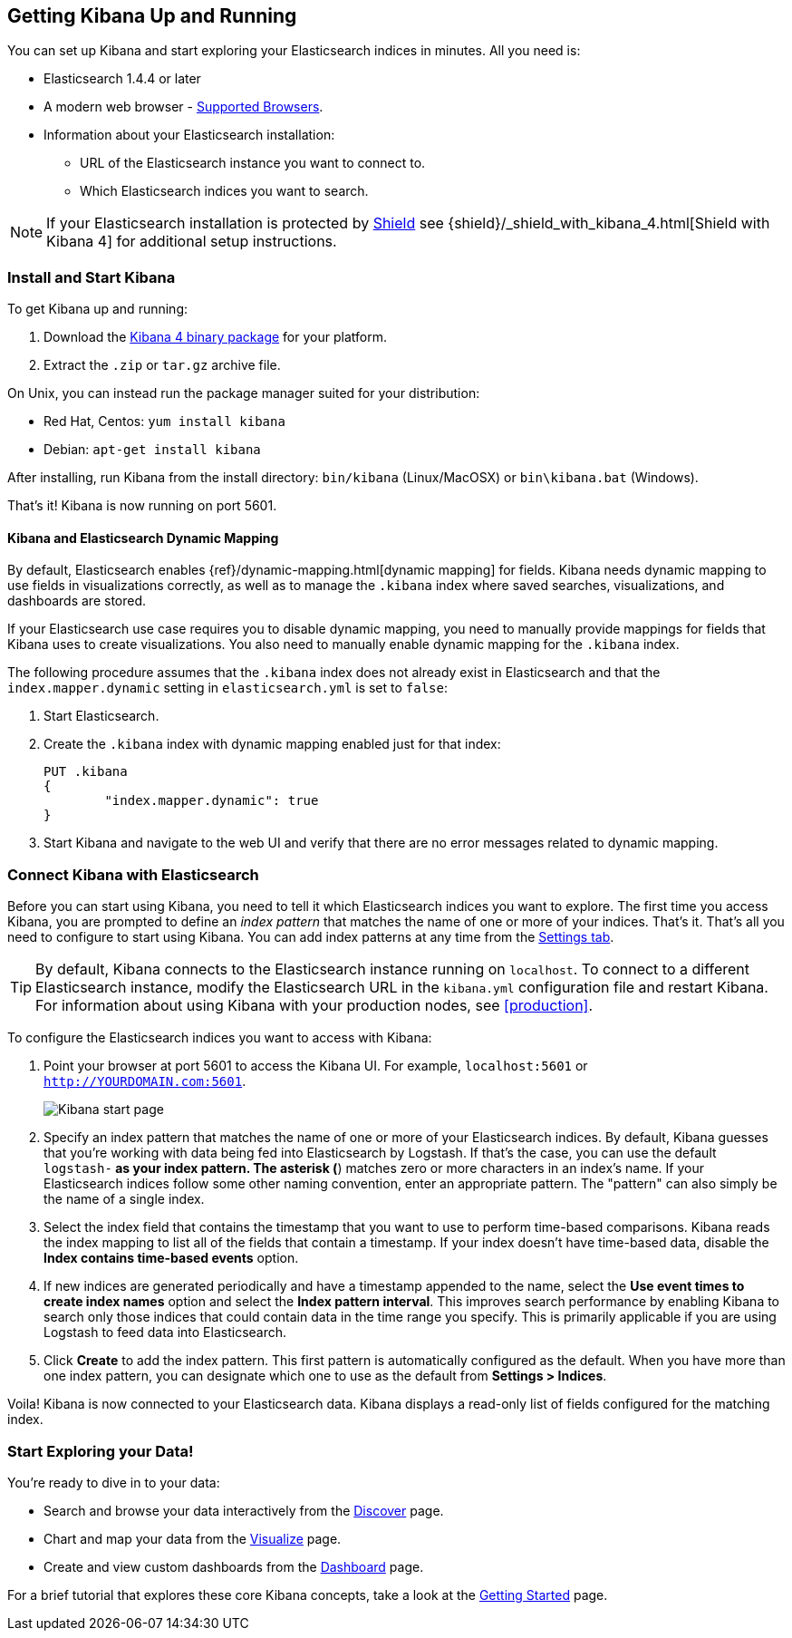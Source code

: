 [[setup]]
== Getting Kibana Up and Running
You can set up Kibana and start exploring your Elasticsearch indices in minutes.
All you need is:

* Elasticsearch 1.4.4 or later
* A modern web browser - http://www.elastic.co/subscriptions/matrix#matrix_browsers[Supported Browsers].
* Information about your Elasticsearch installation:
** URL of the Elasticsearch instance you want to connect to.
** Which Elasticsearch indices you want to search.

NOTE: If your Elasticsearch installation is protected by http://www.elastic.co/overview/shield/[Shield] see 
{shield}/_shield_with_kibana_4.html[Shield with Kibana 4] for additional setup instructions.

[float]
[[install]]
=== Install and Start Kibana

To get Kibana up and running:

. Download the https://www.elastic.co/downloads/kibana[Kibana 4 binary package] for your platform.
. Extract the `.zip` or `tar.gz` archive file.

On Unix, you can instead run the package manager suited for your distribution:

* Red Hat, Centos: `yum install kibana`
* Debian: `apt-get install kibana`

After installing, run Kibana from the install directory: `bin/kibana` (Linux/MacOSX) or `bin\kibana.bat` (Windows).

That's it! Kibana is now running on port 5601.

[float]
[[kibana-dynamic-mapping]]
==== Kibana and Elasticsearch Dynamic Mapping
By default, Elasticsearch enables {ref}/dynamic-mapping.html[dynamic mapping] for fields. Kibana needs dynamic mapping 
to use fields in visualizations correctly, as well as to manage the `.kibana` index where saved searches, 
visualizations, and dashboards are stored.

If your Elasticsearch use case requires you to disable dynamic mapping, you need to manually provide mappings for 
fields that Kibana uses to create visualizations. You also need to manually enable dynamic mapping for the `.kibana` 
index.

The following procedure assumes that the `.kibana` index does not already exist in Elasticsearch and that the
`index.mapper.dynamic` setting in `elasticsearch.yml` is set to `false`:

. Start Elasticsearch.
. Create the `.kibana` index with dynamic mapping enabled just for that index:
+
[source,shell]
PUT .kibana
{
	"index.mapper.dynamic": true
}
+
. Start Kibana and navigate to the web UI and verify that there are no error messages related to dynamic mapping.

[float]
[[connect]]
=== Connect Kibana with Elasticsearch
Before you can start using Kibana, you need to tell it which Elasticsearch indices you want to explore. The first time 
you access Kibana, you are prompted to define an _index pattern_ that matches the name of one or more of your indices. 
That's it. That's all you need to configure to start using Kibana. You can add index patterns at any time from the 
<<settings-create-pattern,Settings tab>>.

TIP: By default, Kibana connects to the Elasticsearch instance running on `localhost`. To connect to a different 
Elasticsearch instance, modify the Elasticsearch URL in the `kibana.yml` configuration file and restart Kibana. For 
information about using Kibana with your production nodes, see <<production>>.

To configure the Elasticsearch indices you want to access with Kibana:

. Point your browser at port 5601 to access the Kibana UI. For example, `localhost:5601` or `http://YOURDOMAIN.com:5601`.
+
image:images/Start-Page.jpg[Kibana start page]
+
. Specify an index pattern that matches the name of one or more of your Elasticsearch indices. By default, Kibana 
guesses that you're working with data being fed into Elasticsearch by Logstash. If that's the case, you can use the 
default `logstash-*` as your index pattern. The asterisk (*) matches zero or more characters in an index's name. If 
your Elasticsearch indices follow some other naming convention, enter an appropriate pattern.  The "pattern" can also 
simply be the name of a single index.
. Select the index field that contains the timestamp that you want to use to perform time-based comparisons. Kibana 
reads the index mapping to list all of the fields that contain a timestamp. If your index doesn't have time-based data, 
disable the *Index contains time-based events* option.
. If new indices are generated periodically and have a timestamp appended to the name, select the *Use event times to 
create index names* option and select the *Index pattern interval*. This improves search performance by enabling Kibana 
to search only those indices that could contain data in the time range you specify. This is primarily applicable if you 
are using Logstash to feed data into Elasticsearch.
. Click *Create* to add the index pattern. This first pattern is automatically configured as the default. 
When you have more than one index pattern, you can designate which one to use as the default from *Settings > Indices*.

Voila! Kibana is now connected to your Elasticsearch data. Kibana displays a read-only list of fields configured for 
the matching index.

[float]
[[explore]]
=== Start Exploring your Data!
You're ready to dive in to your data:

* Search and browse your data interactively from the <<discover, Discover>> page.
* Chart and map your data from the <<visualize, Visualize>> page.
* Create and view custom dashboards from the <<dashboard, Dashboard>> page.

For a brief tutorial that explores these core Kibana concepts, take a look at the <<getting-started, Getting 
Started>> page.
